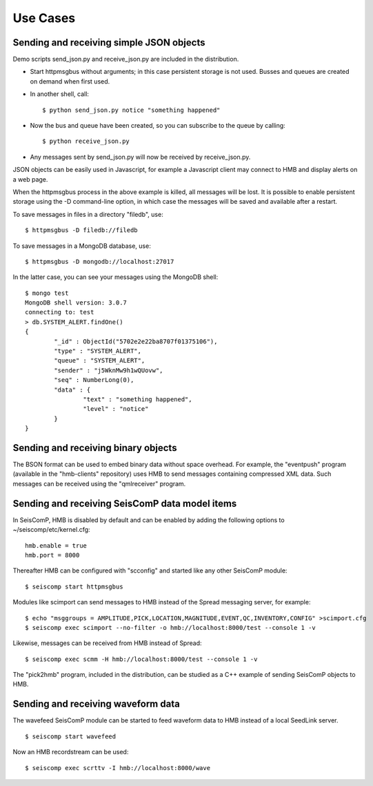 *********
Use Cases
*********

Sending and receiving simple JSON objects
=========================================

Demo scripts send_json.py and receive_json.py are included in the distribution.

* Start httpmsgbus without arguments; in this case persistent storage is not used. Busses and queues are created on demand when first used.

* In another shell, call::

  $ python send_json.py notice "something happened"

* Now the bus and queue have been created, so you can subscribe to the queue by calling::

  $ python receive_json.py

* Any messages sent by send_json.py will now be received by receive_json.py.

JSON objects can be easily used in Javascript, for example a Javascript client may connect to HMB and display alerts on a web page.

When the httpmsgbus process in the above example is killed, all messages will be lost. It is possible to enable persistent storage using the -D command-line option, in which case the messages will be saved and available after a restart.

To save messages in files in a directory "filedb", use::

  $ httpmsgbus -D filedb://filedb

To save messages in a MongoDB database, use::

  $ httpmsgbus -D mongodb://localhost:27017

In the latter case, you can see your messages using the MongoDB shell::

  $ mongo test
  MongoDB shell version: 3.0.7
  connecting to: test
  > db.SYSTEM_ALERT.findOne()
  {
          "_id" : ObjectId("5702e2e22ba8707f01375106"),
          "type" : "SYSTEM_ALERT",
          "queue" : "SYSTEM_ALERT",
          "sender" : "j5WknMw9h1wQUovw",
          "seq" : NumberLong(0),
          "data" : {
                  "text" : "something happened",
                  "level" : "notice"
          }
  }

Sending and receiving binary objects
====================================

The BSON format can be used to embed binary data without space overhead. For example, the "eventpush" program (available in the "hmb-clients" repository) uses HMB to send messages containing compressed XML data. Such messages can be received using the "qmlreceiver" program.

Sending and receiving SeisComP data model items
===============================================

In SeisComP, HMB is disabled by default and can be enabled by adding the following options to ~/seiscomp/etc/kernel.cfg::

  hmb.enable = true
  hmb.port = 8000

Thereafter HMB can be configured with "scconfig" and started like any other SeisComP module::

  $ seiscomp start httpmsgbus

Modules like scimport can send messages to HMB instead of the Spread messaging server, for example::

  $ echo "msggroups = AMPLITUDE,PICK,LOCATION,MAGNITUDE,EVENT,QC,INVENTORY,CONFIG" >scimport.cfg
  $ seiscomp exec scimport --no-filter -o hmb://localhost:8000/test --console 1 -v

Likewise, messages can be received from HMB instead of Spread::

  $ seiscomp exec scmm -H hmb://localhost:8000/test --console 1 -v

The "pick2hmb" program, included in the distribution, can be studied as a C++ example of sending SeisComP objects to HMB.

Sending and receiving waveform data
===================================

The wavefeed SeisComP module can be started to feed waveform data to HMB instead of a local SeedLink server.

::

  $ seiscomp start wavefeed

Now an HMB recordstream can be used::

  $ seiscomp exec scrttv -I hmb://localhost:8000/wave
